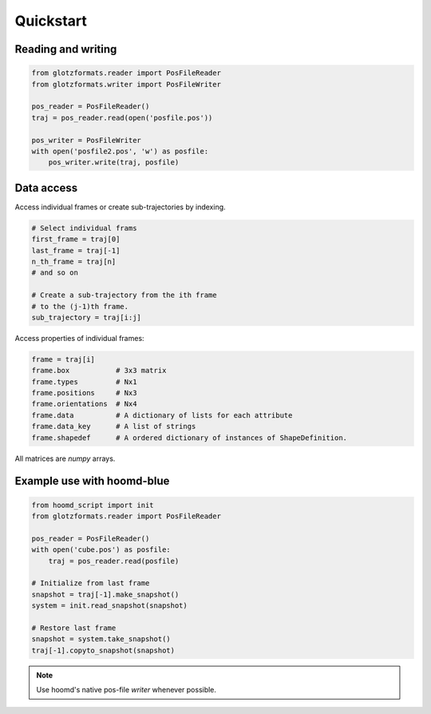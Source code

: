 Quickstart
==========

Reading and writing
-------------------

.. code-block:: python

    from glotzformats.reader import PosFileReader
    from glotzformats.writer import PosFileWriter

    pos_reader = PosFileReader()
    traj = pos_reader.read(open('posfile.pos'))

    pos_writer = PosFileWriter
    with open('posfile2.pos', 'w') as posfile:
        pos_writer.write(traj, posfile)

Data access
-----------

Access individual frames or create sub-trajectories by indexing.

.. code-block:: python

    # Select individual frams
    first_frame = traj[0]
    last_frame = traj[-1]
    n_th_frame = traj[n]
    # and so on

    # Create a sub-trajectory from the ith frame
    # to the (j-1)th frame.
    sub_trajectory = traj[i:j]

Access properties of individual frames:

.. code-block:: python

    frame = traj[i]
    frame.box           # 3x3 matrix
    frame.types         # Nx1
    frame.positions     # Nx3
    frame.orientations  # Nx4
    frame.data          # A dictionary of lists for each attribute
    frame.data_key      # A list of strings
    frame.shapedef      # A ordered dictionary of instances of ShapeDefinition.

All matrices are `numpy` arrays.

Example use with hoomd-blue
---------------------------

.. code-block:: python

    from hoomd_script import init
    from glotzformats.reader import PosFileReader

    pos_reader = PosFileReader()
    with open('cube.pos') as posfile:
        traj = pos_reader.read(posfile)

    # Initialize from last frame
    snapshot = traj[-1].make_snapshot()
    system = init.read_snapshot(snapshot)

    # Restore last frame
    snapshot = system.take_snapshot()
    traj[-1].copyto_snapshot(snapshot)


.. note::

    Use hoomd's native pos-file *writer* whenever possible.
